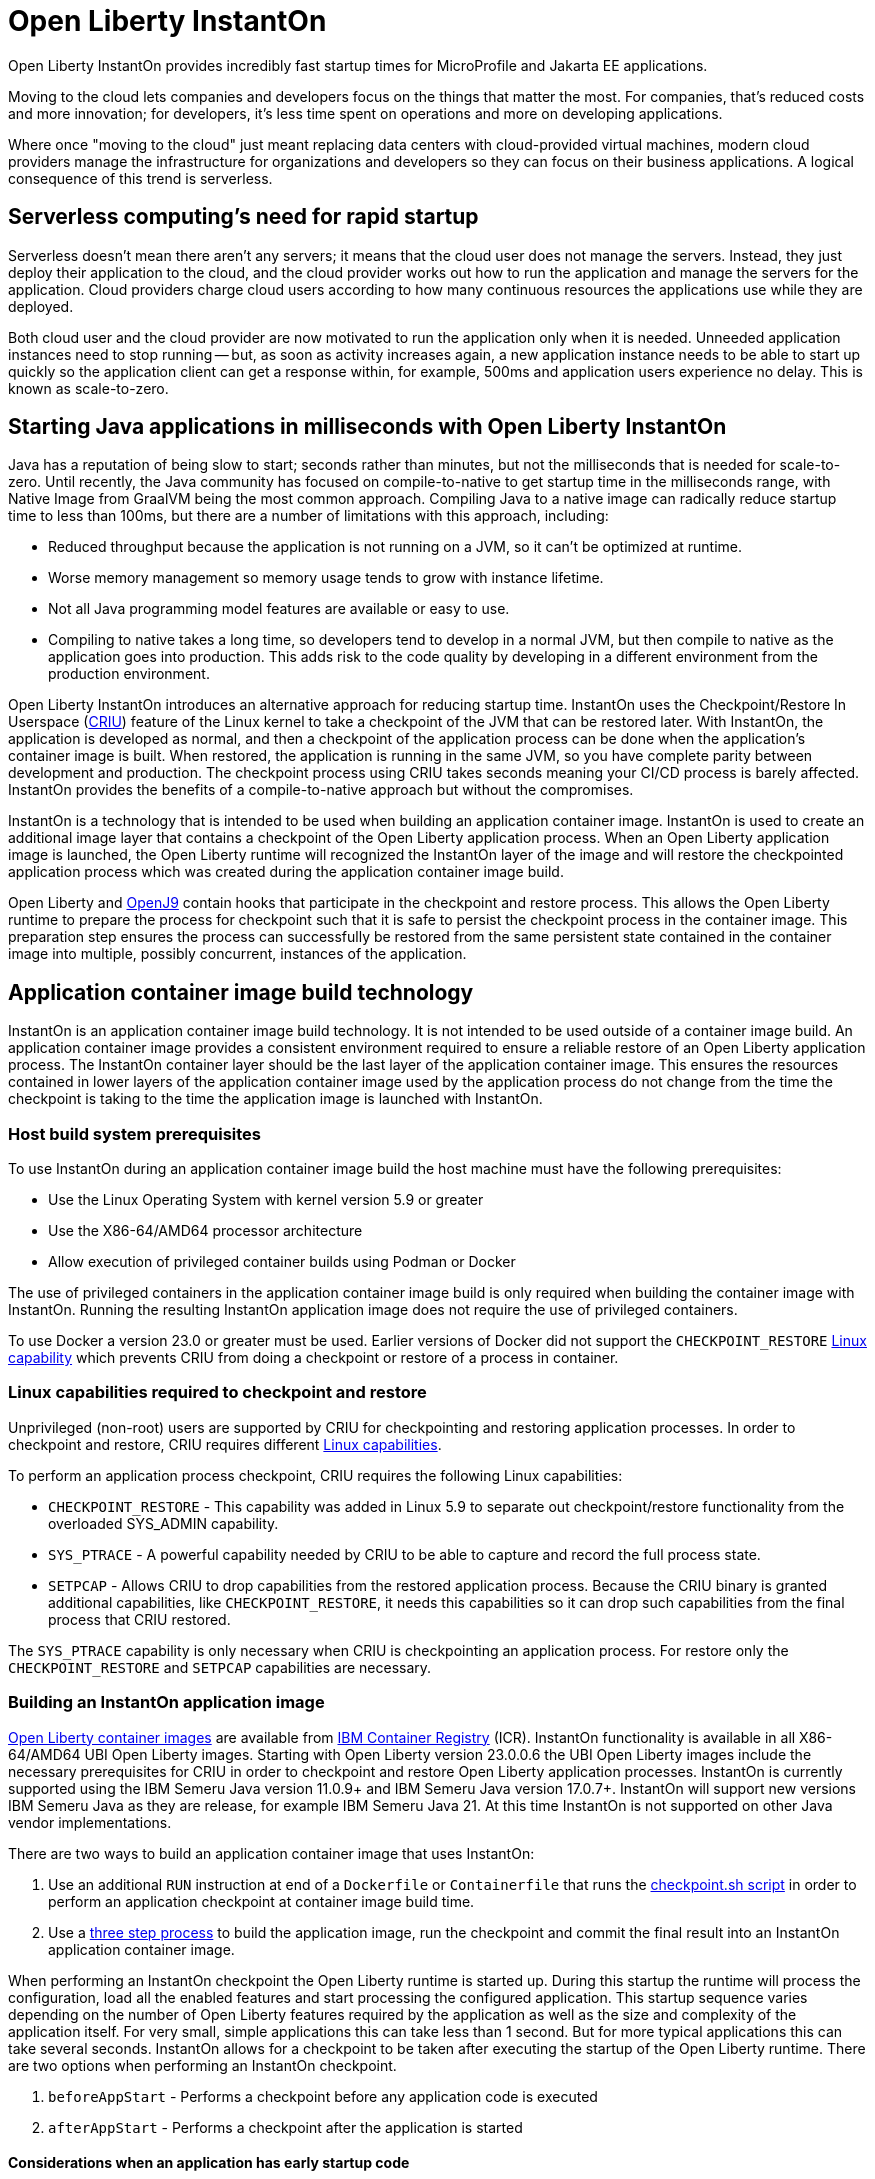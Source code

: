 // Copyright (c) 2022 IBM Corporation and others.
// Licensed under Creative Commons Attribution-NoDerivatives
// 4.0 International (CC BY-ND 4.0)
//    https://creativecommons.org/licenses/by-nd/4.0/
//
// Contributors:
//     IBM Corporation
//
:page-description: Open Liberty InstantOn provides incredibly fast startup times for MicroProfile and Jakarta EE applications.
:seo-title: Open Liberty InstantOn
:seo-description: Open Liberty InstantOn provides incredibly fast startup times for MicroProfile and Jakarta EE applications.
:page-layout: general-reference
:page-type: general
= Open Liberty InstantOn

Open Liberty InstantOn provides incredibly fast startup times for MicroProfile and Jakarta EE applications. 

Moving to the cloud lets companies and developers focus on the things that matter the most. For companies, that’s reduced costs and more innovation; for developers, it’s less time spent on operations and more on developing applications.

Where once "moving to the cloud" just meant replacing data centers with cloud-provided virtual machines, modern cloud providers manage the infrastructure for organizations and developers so they can focus on their business applications. A logical consequence of this trend is serverless.

== Serverless computing’s need for rapid startup

Serverless doesn’t mean there aren’t any servers; it means that the cloud user does not manage the servers. Instead, they just deploy their application to the cloud, and the cloud provider works out how to run the application and manage the servers for the application. Cloud providers charge cloud users according to how many continuous resources the applications use while they are deployed.

Both cloud user and the cloud provider are now motivated to run the application only when it is needed. Unneeded application instances need to stop running -- but, as soon as activity increases again, a new application instance needs to be able to start up quickly so the application client can get a response within, for example, 500ms and application users experience no delay. This is known as scale-to-zero. 

== Starting Java applications in milliseconds with Open Liberty InstantOn

Java has a reputation of being slow to start; seconds rather than minutes, but not the milliseconds that is needed for scale-to-zero. Until recently, the Java community has focused on compile-to-native to get startup time in the milliseconds range, with Native Image from GraalVM being the most common approach. Compiling Java to a native image can radically reduce startup time to less than 100ms, but there are a number of limitations with this approach, including:

- Reduced throughput because the application is not running on a JVM, so it can’t be optimized at runtime.
- Worse memory management so memory usage tends to grow with instance lifetime.
- Not all Java programming model features are available or easy to use.
- Compiling to native takes a long time, so developers tend to develop in a normal JVM, but then compile to native as the application goes into production. This adds risk to the code quality by developing in a different environment from the production environment.

Open Liberty InstantOn introduces an alternative approach for reducing startup time. InstantOn uses the Checkpoint/Restore In Userspace (link:https://criu.org/[CRIU]) feature of the Linux kernel to take a checkpoint of the JVM that can be restored later. With InstantOn, the application is developed as normal, and then a checkpoint of the application process can be done when the application's container image is built. When restored, the application is running in the same JVM, so you have complete parity between development and production. The checkpoint process using CRIU takes seconds meaning your CI/CD process is barely affected. InstantOn provides the benefits of a compile-to-native approach but without the compromises.

InstantOn is a technology that is intended to be used when building an application container image. InstantOn is used to create an additional image layer that contains a checkpoint of the Open Liberty application process. When an Open Liberty application image is launched, the Open Liberty runtime will recognized the InstantOn layer of the image and will restore the checkpointed application process which was created during the application container image build.

Open Liberty and link:https://blog.openj9.org/2022/10/14/openj9-criu-support-a-look-under-the-hood/[OpenJ9] contain hooks that participate in the checkpoint and restore process.  This allows the Open Liberty runtime to prepare the process for checkpoint such that it is safe to persist the checkpoint process in the container image. This preparation step ensures the process can successfully be restored from the same persistent state contained in the container image into multiple, possibly concurrent, instances of the application.

== Application container image build technology

InstantOn is an application container image build technology.  It is not intended to be used outside of a container image build. An application container image provides a consistent environment required to ensure a reliable restore of an Open Liberty application process. The InstantOn container layer should be the last layer of the application container image. This ensures the resources contained in lower layers of the application container image used by the application process do not change from the time the checkpoint is taking to the time the application image is launched with InstantOn.

=== Host build system prerequisites

To use InstantOn during an application container image build the host machine must have the following prerequisites:

- Use the Linux Operating System with kernel version 5.9 or greater
- Use the X86-64/AMD64 processor architecture
- Allow execution of privileged container builds using Podman or Docker

The use of privileged containers in the application container image build is only required when building the container image with InstantOn. Running the resulting InstantOn application image does not require the use of privileged containers.

To use Docker a version 23.0 or greater must be used. Earlier versions of Docker did not support the `CHECKPOINT_RESTORE` link:https://man7.org/linux/man-pages/man7/capabilities.7.html[Linux capability] which prevents CRIU from doing a checkpoint or restore of a process in container.

[#linux-capabilities]
=== Linux capabilities required to checkpoint and restore
Unprivileged (non-root) users are supported by CRIU for checkpointing and restoring application processes. In order to checkpoint and restore, CRIU requires different link:https://man7.org/linux/man-pages/man7/capabilities.7.html[Linux capabilities].

To perform an application process checkpoint, CRIU requires the following Linux capabilities:

- `CHECKPOINT_RESTORE` - This capability was added in Linux 5.9 to separate out checkpoint/restore functionality from the overloaded SYS_ADMIN capability.
- `SYS_PTRACE` - A powerful capability needed by CRIU to be able to capture and record the full process state.
- `SETPCAP` - Allows CRIU to drop capabilities from the restored application process. Because the CRIU binary is granted additional capabilities, like `CHECKPOINT_RESTORE`, it needs this capabilities so it can drop such capabilities from the final process that CRIU restored.

The `SYS_PTRACE` capability is only necessary when CRIU is checkpointing an application process. For restore only the `CHECKPOINT_RESTORE` and `SETPCAP` capabilities are necessary.

=== Building an InstantOn application image

xref:container-images.adoc[Open Liberty container images] are available from link:https://www.ibm.com/cloud/container-registry[IBM Container Registry] (ICR).  InstantOn functionality is available in all X86-64/AMD64 UBI Open Liberty images. Starting with Open Liberty version 23.0.0.6 the UBI Open Liberty images include the necessary prerequisites for CRIU in order to checkpoint and restore Open Liberty application processes. InstantOn is currently supported using the IBM Semeru Java version 11.0.9+ and IBM Semeru Java version 17.0.7+. InstantOn will support new versions IBM Semeru Java as they are release, for example IBM Semeru Java 21.  At this time InstantOn is not supported on other Java vendor implementations.

There are two ways to build an application container image that uses InstantOn:

1. Use an additional `RUN` instruction at end of a `Dockerfile` or `Containerfile` that runs the <<#checkpoint_script,checkpoint.sh script>> in order to perform an application checkpoint at container image build time.
2. Use a <<#three_step_process,three step process>> to build the application image, run the checkpoint and commit the final result into an InstantOn application container image.

When performing an InstantOn checkpoint the Open Liberty runtime is started up. During this startup the runtime will process the configuration, load all the enabled features and start processing the configured application. This startup sequence varies depending on the number of Open Liberty features required by the application as well as the size and complexity of the application itself. For very small, simple applications this can take less than 1 second. But for more typical applications this can take several seconds. InstantOn allows for a checkpoint to be taken after executing the startup of the Open Liberty runtime. There are two options when performing an InstantOn checkpoint.

[#before-app-start]
1. `beforeAppStart` - Performs a checkpoint before any application code is executed
[#after-app-start]
2. `afterAppStart` - Performs a checkpoint after the application is started

[#early-startup-code]
==== Considerations when an application has early startup code

Jakarta EE and MicroProfile applications may contain application code that gets executed as the application is started. The following are some examples of application code that is run when an application is starting:

- A Servlet uses `loadOnStartup`
- An EJB uses the `@Startup` annotation
- A CDI bean using `@Observes @Initialized(ApplicationScoped.class)`

In some cases the application's code that is executed as the application is started may not be well suited when performing an InstantOn checkpoint operation.  The following are some examples of application code which should be avoided before performing an InstantOn checkpoint:

- Accessing a remote resource, such as a database. It is not likely that the correct datasource will be available to connect to during an application container build.
- Creating a transaction. At this time transactions are prohibited before being allowed to perform an InstantOn checkpoint.
- Reading configuration, for example from MicroProfile config, which is expected to change when the application is deployed.

Applications that do things like the above examples will likely need to use the `beforeAppStart` checkpoint option. This will ensure that the application code is only executed after the InstantOn checkpoint process has been restored. This may result in slower restore times because it will need to execute more code before the application is ready to service incoming requests.

If the application early startup code is determined to be safe and acceptable for checkpoint then the `afterAppStart` checkpoint option can be used. This will provide for the fastest startup time when restoring the application process.

If an application has no code that is executed as the application is started then the `beforeAppStart` and `afterAppStart` checkpoints are equivalent. Both checkpoint options will end up doing a checkpoint of the process before enabling the configured ports for servicing requests. This ensures that the transport protocols for the application are only enabled once the InstantOn checkpoint process has been restored.

[#checkpoint_script]
==== Using the checkpoint.sh script

The `checkpoint.sh` script can be used to perform the application checkpoint. The following image template (`Dockerfile` or `Containerfile`) uses the `kernel-slim-java17-openj9-ubi` tag to build an image that uses the latest Open Liberty release with the IBM Semeru distribution of Java 17. This example uses the `afterAppStart` checkpoint option.

[source,dockerfile]
.Dockerfile
----
FROM icr.io/appcafe/open-liberty:kernel-slim-java17-openj9-ubi

# Add a Liberty server configuration including all necessary features
COPY --chown=1001:0  server.xml /config/

# This script adds the requested XML snippets to enable Liberty features and grow the image to be fit-for-purpose.
# This option is available only in the 'kernel-slim' image type. The 'full' and 'beta' tags already include all features.
RUN features.sh

# Add interim fixes (optional)
COPY --chown=1001:0  interim-fixes /opt/ol/fixes/

# Add an application
COPY --chown=1001:0  Sample1.war /config/dropins/

# This script adds the requested server configuration, applies any interim fixes, and populates caches to optimize the runtime.
RUN configure.sh

# This script performs an InstantOn checkpoint of the application.
# The application can use beforeAppStart or afterAppStart to do the checkpoint.
# The default is beforeAppStart when not specified
RUN checkpoint.sh afterAppStart
----

The execution of the `checkpoint.sh` should be the last instruction `RUN` during your container image build. This will perform the application process checkpoint and store the process data as the last layer of the application container image.

Podman must be used to build the application container image when using the `checkpoint.sh` script. At this time Docker cannot be used to build the InstantOn application container image because Docker does not provide a way to grant the container build the Linux capabilities necessary to perform the application process checkpoint. Docker can be used to build an InstantOn application container image by using the three step build process.

Use the following Podman command to build the InstantOn application container image. Note that this command must be run as the `root` user or using `sudo` in order to successfully grant the necessary Linux capabilities to the container image build.

[source,sh]
----
podman build \
   -t dev.local/liberty-app-instanton \
   --cap-add=CHECKPOINT_RESTORE \
   --cap-add=SYS_PTRACE\
   --cap-add=SETPCAP \
   --security-opt seccomp=unconfined .
----

The three `--cap-add` options grant the three Linux capabilities that are required by CRIU to perform the application process checkpoint during the container image build. The `--security-opt` option grants access to all Linux system calls to the container image build.

[#three_step_process]
==== Using the three step process

If Podman cannot be used to run the `checkpoint.sh` during the container image build then a three step process can be used to build the InstantOn application container image. This process requires the following three steps:

1. Build the application container image without the InstantOn layer
2. Run the application container to perform a checkpoint of the application in the running container
3. Commit the stopped container with the checkpoint process data into an InstantOn application container image

These steps can be used with both Podman and Docker to build an Instanton application image. To use Docker version 23.0 or higher must be used.

===== Build the application container image

Set the image template (`Dockerfile` or `Containerfile`) similar to the following example, which uses the `kernel-slim-java17-openj9-ubi` tag to build an image that uses the latest Open Liberty release with the IBM Semeru distribution of Java 17.

[source,dockerfile]
.Dockerfile
----
FROM icr.io/appcafe/open-liberty:kernel-slim-java17-openj9-ubi

# Add a Liberty server configuration including all necessary features
COPY --chown=1001:0  server.xml /config/

# This script adds the requested XML snippets to enable Liberty features and grow the image to be fit-for-purpose.
# This option is available only in the 'kernel-slim' image type. The 'full' and 'beta' tags already include all features.
RUN features.sh

# Add interim fixes (optional)
COPY --chown=1001:0  interim-fixes /opt/ol/fixes/

# Add an application
COPY --chown=1001:0  Sample1.war /config/dropins/

# This script adds the requested server configuration, applies any interim fixes, and populates caches to optimize the runtime.
RUN configure.sh
----

This template does not run the `checkpoint.sh` script. To build the application container image run the following command:

[source,sh]
----
docker build -t liberty-app .
----

The resulting application container image, tagged `liberty-app`, does not contain the InstantOn checkpoint process layer.

===== Run the application container to perform a checkpoint

The application container image (e.g. `liberty-app`) is run to perform an InstantOn checkpoint of the application process within the running container. The following example uses the `liberty-app` application image to run the checkpoint of the application process with the `afterAppStart` option:

[source,sh]
----
docker run \
  --name liberty-app-checkpoint-container \
  --privileged \
  --env WLP_CHECKPOINT=afterAppStart \
  liberty-app
----

This will run the application within a container and will perform an application process checkpoint. The `--env` option sets an environment variable `WLP_CHECKPOINT` to specify the checkpoint option `afterAppStart`. When the application process checkpoint has successfully completed then the application container named `liberty-app-checkpoint-container` will be stopped and exit.

===== Commit the stopped container with the checkpoint process data

The stopped container from the previous step (e.g. `liberty-app-checkpoint-container`) contains the data from the InstantOn checkpoint process. The last step is to take this checkpoint process data and commit it to an application container image layer. To do this run the following commit command:

[source,sh]
----
docker commit liberty-app-checkpoint-container liberty-app-instanton
docker rm liberty-app-checkpoint-container
----

Now there will be two application images named `liberty-app` and `liberty-app-instanton`. Starting a container with the `liberty-app-instanton` container image will show a much faster startup time than the original `liberty-app` image. The `liberty-app-checkpoint-container` stopped container is no longer needed and can safely be removed. 

== Running and deploying an InstantOn application image

Additional considerations are required to run an InstantOn application image locally or when deployed to a public cloud. The following are required to successfully restore the InstantOn checkpoint process.

[#required-to-restore]
1. The host running the container image must use Linux kernel 5.9 or greater
2. The Linux capabilities CHECKPOINT_RESTORE and SETPCAP must be granted to the running container
3. The necessary system calls must be granted to the running container
4. The host processor is X86-64/AMD64

=== Running an InstantOn application image locally

If a host system is running the Linux kernel 5.9 or greater with the X86-64/AMD64 processor then an InstantOn application image may be run using Podman or Docker locally. The following command is used to run the InstantOn application image (e.g. `liberty-app-instanton`) with Podman:

[source,sh]
----
podman run \
  --rm \
  --cap-add=CHECKPOINT_RESTORE \
  --cap-add=SETPCAP \
  --security-opt seccomp=unconfined \
  -p 9080:9080 \
  liberty-app-instanton
----

The following command is used to run the InstantOn application image (e.g. `liberty-app-instanton`) with Docker:

[source,sh]
----
docker run \
  --rm \
  --cap-add=CHECKPOINT_RESTORE \
  --cap-add=SETPCAP \
  --security-opt seccomp=unconfined \
  -p 9080:9080 \
  liberty-app-instanton
----

In both cases the `--cap-add` option is used to grant the `CHECKPOINT_RESTORE` and `SETPCAP` capabilities. The `SYS_PTRACE` capability is not required to be able to run the InstantOn application container image. 

[#required-system-calls]
==== Required Linux system calls

The `--security-opt` option is used to grant the running container access to all Linux system calls. Depending on the defaults of the container engine used, the `--security-opt` with the `seccomp-unconfined` setting may not be required. For CRIU to be able to successfully restore the InstantOn application process the container must have access to `clone3`, `ptrace` and as well as other system calls.  This is true even though the elevated Linux capability of `SYS_PTRACE` is not actually required to restore the process. The defaults of the container engine may be updated to include all the required system calls. 

Alternatively, a file can be specified to the `--security-opt seccomp` option that specifies the policy for the container. Use the following command to specify a JSON policy file for `seccomp`:

[source,sh]
----
podman run \
  --rm \
  --cap-add=CHECKPOINT_RESTORE \
  --cap-add=NET_ADMIN \
  --cap-add=SYS_PTRACE \
  --security-opt seccomp=criuRequiredSysCalls.json \
  -p 9080:9080 \
  liberty-app-instanton
----

The xref:instanton-sycalls-json.adoc[criuRequiredSysCalls.json] file grants access to all the Linux system calls required by CRIU in order to successfully restore an InstantOn application process.


=== Deploying an InstantOn application to Kubernetes services

At this time Open Liberty InstantOn is tested and supported on the following public cloud Kubernetes services:

- link:https://aws.amazon.com/eks/[Amazon Elastic Kubernetes Service (EKS)]
- link:https://azure.microsoft.com/en-us/products/kubernetes-service[Azure Kubernetes Service (AKS)]

Other public cloud Kubernetes services should work as long as they have the <<#required-to-restore,required prerequisites>> to allow CRIU to restore the InstantOn application process.

When deploying to Kubernetes the container must be granted the `CHECKPOINT_RESTORE` and the `SETPCAP` Linux capabilities to allow CRIU to restore the InstantOn application process. This can be done with the deployment YAML by specifying the following `securityContext` for the container:

[source,yaml]
----
        securityContext:
          runAsNonRoot: true
          privileged: false
          capabilities:
            add:
            - CHECKPOINT_RESTORE
            - SETPCAP
            drop:
            - ALL
----

[#supported-features]
== Open Liberty InstantOn supported features

InstantOn supports a subset of the available Open Liberty features. If a feature is enabled which does not support InstantOn then a failure will occur when trying to perform a checkpoint of an application process.  InstantOn supports the following Jakarta EE and MicroProfile convenience features:

- feature:webProfile[Jakarta EE Web Profile] versions feature:webProfile-8.0[8.0] and later 
- feature:microProfile[MicroProfile] versions feature:microProfile-4.1[4.1] and later

The Open Liberty public features enabled by the feature:webProfile[Jakarta EE Web Profile] and feature:microProfile[MicroProfile] features may be enabled individually depending on the needs of the application. This avoids enabling the complete set of features enabled by the convenience features. In addition to the features enabled in the feature:webProfile[Jakarta EE Web Profile] and feature:microProfile[MicroProfile] features the following are also supported by InstantOn:

- feature:audit-1.0[]
- feature:bells-1.0[]
- feature:distributedMap-1.0[]
- feature:federatedRegistry-1.0[]
- feature:ldapRegistry-3.0[]
- feature:monitor-1.0[]
- feature:openidConnectClient-1.0[]
- feature:passwordUtilities-1.1[]
- feature:restConnector-2.0[]
- feature:sessionDatabase-1.0[]
- feature:socialLogin-1.0[]
- feature:webCache-1.0[]


== Limitations and known issues

The following sections describe the current limitations and known issues with using Open Liberty InstantOn.

=== Jakarta Transactions configuration limitations
Open Liberty Transaction Manager support for InstantOn has limitations with respect to updating configurations when restoring the application process. The configuration attributes for the config:transaction[display=Transaction Manager] must remain constant between the InstantOn checkpoint and restore. This is true only for the configuration attributes specified directly with the `<transaction/>` server configuration element. For example, `recoveryGroup` and `recoverIdentity`. The values for these configuration attributes must not change between checkpoint and restore.

This implies that xref:transaction-service#cloud[Transaction recovery in a cloud environment] will not work as designed because the `recoverIdentity` cannot be parameterized with something like the following which gives a unique `recoverIdentity` for each instance of the application:

[source,xml]
----
<transaction
  ...
  recoveryGroup="peer-group-name"
  recoveryIdentity="${HOSTNAME}${wlp.server.name}"
  ...
/>
----

=== Jakarta Transaction before checkpoint
Open Liberty InstantOn does not allow transactions to begin before a checkpoint is performed for the application process. This is possible if the application has <<#early-startup-code,early startup code>> which attempts to start a transaction. Consider the following `Servlet`:

[source,java]
----
@WebServlet(urlPatterns = { "/StartupServlet" }, loadOnStartup = 1)
public class StartupServlet extends HttpServlet {
    @Override
    public void init() {
        UserTransaction ut = UserTransactionFactory.getUserTransaction();
        try {
            ut.begin();
            ...
            ut.commit();
        } catch (Exception e) {
            // something went wrong
        }
    }

}
----

This `Servlet` example uses `loadOnStartup = 1` which will cause the servlet to be initialized before the checkpoint when using the  <<#after-app-start,afterAppStart>> option. The runtime will detect this and log the following message:

[source,text]
----
[WARNING ] WTRN0155W: An application began or required a transaction during the server checkpoint request. The following stack trace for this thread was captured when the transaction was created: 
----

This warning will be followed by a stacktrace which helps identify the application code that is attempting to begin a transaction. The server will then fail to successfuly checkpoint and the following error will be logged:

[source,text]
----
WTRN0154E: The server checkpoint request failed because the transaction service is unable to begin a transaction. 
----

This can be avoided by using the <<#before-app-start,beforeAppStart>> option or by modifying the component not to be <<#early-startup-code, early startup code>>. In this example that would be done by removing the attribute `loadOnStartup = 1`.

=== Accessing MicroProfile Configuration too early
If an application has <<#early-startup-code,early startup code>> then it is possible the application may get injected with a configuration value from MicroProfile configuration before a checkpoint is performed for the application process when using the <<#after-app-start,afterAppStart>> option. If such a configuration value changes at the time the application image container is run then it is possible that the application will be using the old, stale value that was set when the application process checkpoint was performed.

The Open Liberty runtime detects this situation and will log a warning message when the application container image is run indicating that a configuration value has changed. The following example uses a configuration key `example_config` with a default value set to `"theDefault"`. When performing the checkpoint, the environment configuration source is not available to populate MicroProfile configuration values. If this `@Inject` of the configuration is contained in a CDI bean that is created and used before the checkpoint is performed then the value of `"theDefault"` will get injected.

[source,java]
----
    @Inject
    @ConfigProperty(name = "example_config", defaultValue = "theDefault")
    String exampleConfig;
----

When the InstantOn application container image is run, the environment variable `EXAMPLE_CONFIG` may be used to provide an updated value. The runtime will detect this and log the following message:

[source,text]
----
[WARNING ] CWWKC0651W: The MicroProfile configuration value for the key example_config has changed since the checkpoint action completed on the server. If the value of the key changes after the checkpoint action, the application might not use the updated value.

----

In this situation the checkpoint option <<#before-app-start,beforeAppStart>> can be used. Another option is to use a link:https://download.eclipse.org/microprofile/microprofile-config-3.0/microprofile-config-spec-3.0.html#_dynamic_configsource[Dynamic ConfigSource]. The above example can be modified to use a dynamic ConfigSource by using the `Provider<String>` type for the `exampleConfig` variable:

[source,java]
----
    @Inject
    @ConfigProperty(name = "example_config", defaultValue = "theDefault")
    Provider<String> exampleConfig;
----

Each call to the `get()` method of the `Provider<String>` will return the current value of the `ConfigProperty`.  This allows the application to access the updated configuration value when the application process is restored during the InstantOn application container run.

=== Injection of a DataSource too early
If an application has <<#early-startup-code,early startup code>> then it is possible the application may get injected with `DataSource` before a checkpoint is performed for the application process when using the <<#after-app-start,afterAppStart>> option. It is likely, in a cloud environment, that the configuration of the `DataSource` will need to change at the time the application image container is run. Consider the following `Servlet` example:

[source,java]
----
@WebServlet(urlPatterns = "/ExampleServlet", loadOnStartup = 1)
public class ExampleServlet extends HttpServlet {
    @Resource(shareable = false)
    private DataSource exampleDataSource;
    ...
}
----

This `Servlet` example uses `loadOnStartup = 1` which will cause the servlet to be initialized before the checkpoint when using the  <<#after-app-start,afterAppStart>> option. The deployment information related to the `DataSource` likely will need to be configured when deploying the application to the cloud. Consider the following Open Liberty `server.xml` configuration.

[source,xml]
----
  <!-- these are place holders so we don't have to have the env set before checkpoint -->
  <variable name="DB2_DBNAME" defaultValue="placeholder" />
  <variable name="DB2_HOSTNAME" defaultValue="placeholder" />
  <variable name="DB2_PASS" defaultValue="placeholder" />
  <variable name="DB2_PORT" defaultValue="45000" />
  <variable name="DB2_PORT_SECURE" defaultValue="45001" />
  <variable name="DB2_USER" defaultValue="placeholder" />


  <dataSource id="DefaultDataSource">
    <jdbcDriver libraryRef="DB2Lib"/>
    <properties.db2.jcc
      databaseName="${DB2_DBNAME}" serverName="${DB2_HOSTNAME}" portNumber="${DB2_PORT}"
      downgradeHoldCursorsUnderXa="true"/>
    <containerAuthData user="${DB2_USER}" password="${DB2_PASS}"/>
    <recoveryAuthData user="${DB2_USER}" password="${DB2_PASS}"/>
  </dataSource>
----

This configuration uses placeholder values for things like the database name, hostname, ports, user and password. This allow the values to be updated with environment variable values or other configuration mechanisms as decribed in link:/guides/kubernetes-microprofile-config.html[Configuring microservices running in Kubernetes]. These are configurations that should not be hard coded into an application image and must be able to be updated when deploying the application to the cloud.

If an application is injected with a `DataSource` before the checkpoint and the configuration of the `DataSource` changes then the application will be restarted when the InstantOn application container image is run with the updated configuration. This can be avoided by using the <<#before-app-start,beforeAppStart>> option or by modifying the component not to be <<#early-startup-code, early startup code>>. In this example that would be done by removing the attribute `loadOnStartup = 1`.

=== Use of product extensions and user features
Current InstantOn only supports a subset of Open Liberty features for InstantOn as described in <<#supported-features,Open Liberty InstantOn supported features>>. Any public features that are enabled outside of the supported set of features for InstantOn will cause checkpoint to fail with an error message like the following:

[source,sh]
----
CWWKC0456E: A checkpoint cannot be taken because the following features configured in the server.xml file are not supported for checkpoint: [usr:exampleFeature-1.0]
----

This error will occur for any configured features that are not supported for InstantOn. This includes Liberty product extension and Liberty user features.

=== Update configuration with bootstrap.properties file
When an InstantOn application container image is run the xref:reference:bootstrap-properties.adoc[bootstrap.properties] file is not read. Values that must be able to be configured when running an InstantOn application container image should come from alternative sources such as environment variables or other configuration mechanisms as described link:/guides/kubernetes-microprofile-config.html[Configuring microservices running in Kubernetes]

=== SELinux limitations
If link:https://www.redhat.com/en/topics/linux/what-is-selinux[SELinux] mode is configured to be `enforcing` then SELinux may prevent CRIU from successfully performing a checkpoint of the application process when using the <<#checkpoint_script,checkpoint.sh script>> in the image template `Dockerfile` or `Containerfile`. If the SELinux setting `virt_sandbox_use_netlink` is disabled then the required `netlink` Linux system calls will get blocked. This prevents CRIU from performing a successful checkpoint of the application process during the container image build. Open Liberty InstantOn will detect this and log the following:

[source,sh]
----
CWWKE0962E: The server checkpoint request failed. The following output is from the CRIU /logs/checkpoint/checkpoint.log file that contains details on why the checkpoint failed.
Warn  (criu/kerndat.c:1103): $XDG_RUNTIME_DIR not set. Cannot find location for kerndat file
Error (criu/libnetlink.c:84): Can't send request message: Permission denied
...
Error (criu/cr-dump.c:2099): Dumping FAILED.
CWWKE0963E: The server checkpoint request failed because netlink system calls were unsuccessful. If SELinux is enabled in enforcing mode, netlink system calls might be blocked by the SELinux "virt_sandbox_use_netlink" policy setting. Either disable SELinux or enable the netlink system calls with the "setsebool virt_sandbox_use_netlink 1" command.
----

To work around this limitation the `virt_sandbox_use_netlink` SELinux setting can be enabled with the command `setsebool virt_sandbox_use_netlink 1` or SELinux `enforcing` mode can be disabled altogether. Another option to work around this issue is to use the <<#three_step_process,three step process>>. The three step process requires the use of a `--privileged` container which grants the running container performing the application process checkpoint access to the `netlink` system calls.

=== Yama Linux Security Module limitations
If link:https://www.kernel.org/doc/Documentation/security/Yama.txt[Yama] is configured with one of the following modes then CRIU will not be able to checkpoint or restore the application process in running containers:

- 2 - admin-only attach
- 3 - no attach 

When this happens the `/logs/checkpoint/restore.log` will contain the following error:

[source,sh]
----
Error (criu/arch/x86/kerndat.c:178): 32: ptrace(PTRACE_TRACEME) failed: Operation not permitted
----

For CRIU checkpoint and restore to work Yama must be configured with one of the following modes:

- 0 - classic ptrace permissions
- 1 - restricted ptrace

The supported public cloud Kubernetes services have the default for Yama set to mode `1` which allows CRIU to checkpoint and restore by default:

- link:https://aws.amazon.com/eks/[Amazon Elastic Kubernetes Service (EKS)]
- link:https://azure.microsoft.com/en-us/products/kubernetes-service[Azure Kubernetes Service (AKS)]

=== Access to Linux system calls
As described in <<#required-system-calls,Required Linux system calls>> there are a number of Linux system calls that are required by CRIU in order to restore the application process. This may require additional configuration to grant the required system calls to the running container when using InstantOn. The supported public cloud Kubernetes Service environments currently allow the required system calls used by CRIU by default. No additional configuration should be required when using:

- link:https://aws.amazon.com/eks/[Amazon Elastic Kubernetes Service (EKS)]
- link:https://azure.microsoft.com/en-us/products/kubernetes-service[Azure Kubernetes Service (AKS)]

For example, if access is not granted to the system call `clone3` then the `/logs/checkpoint/restore.log` will contain the following error:

[source,sh]
----
Error (criu/kerndat.c:1377): Unexpected error from clone3: Operation not permitted
----

=== Running without the necessary Linux capabilities
Errors will occur during checkpoint and restore if the required <<#linux-capabilities, Linux capabilities>> are not granted. If the required capabilities are not granted for checkpoint then the following error will occur during the InstantOn container image build:

[source,sh]
----
Can't exec criu swrk: Operation not permitted
Can't read request: Connection reset by peer
Can't receive response: Invalid argument
[ERROR   ] CWWKC0453E: The server checkpoint request failed with the following message: Could not dump the JVM processes, err=-70
----

The "Operation not permitted" message is an indication that the required Linux capabilities have not been granted. If using the  If using the <<#checkpoint_script,checkpoint.sh>> script then the following error will be observed during the `RUN checkpoint.sh` instruction:

[source,sh]
----
Error: building at STEP "RUN checkpoint.sh afterAppStart": while running runtime: exit status 74
----

To avoid these error, grant the container image build the Linux capabilities `CHECKPOINT_RESTORE`, `SYS_PTRACE` and `SETPCAP`. If the <<#three_step_process,three step process>> is used to build the container image then make sure the container running the checkpoint step is a `--privileged` container.

If the required capabilities are not granted for restore then the following error will occur when trying to run the InstantOn application container image:

[source,sh]
----
/opt/ol/wlp/bin/server: line 1430: /opt/criu/criu: Operation not permitted
CWWKE0961I: Restoring the checkpoint server process failed. Check the /logs/checkpoint/restore.log log to determine why the checkpoint process was not restored. Launching the server without using the checkpoint image.
----

The "Operation not permitted" message is an indication that the required Linux capabilities have not been granted for restore.

=== Supported processors
At this time, the only supported processor is X86-64/AMD64. Additional processors are expected to be supported in later releases of Open Liberty InstantOn.
